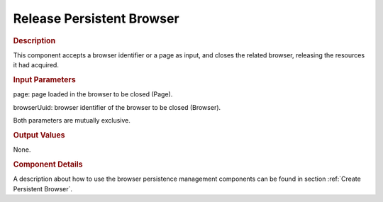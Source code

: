 ==========================
Release Persistent Browser
==========================

.. rubric:: Description

This component accepts a browser identifier or a page as input, and
closes the related browser, releasing the resources it had acquired.

.. rubric:: Input Parameters

page: page loaded in the browser to be closed (Page).

browserUuid: browser identifier of the browser to be closed (Browser).

Both parameters are mutually exclusive.

.. rubric:: Output Values

None.

.. rubric:: Component Details

A description about how to use the browser persistence management
components can be found in section :ref:`Create Persistent Browser`.



